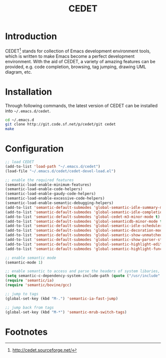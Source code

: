 #+TITLE: CEDET

* Introduction
CEDET[fn:1] stands for collection of Emacs development environment tools, which is written to make Emacs become a perfect development environment. With the aid of CEDET, a variety of amazing features can be provided, e.g. code completion, browsing, tag jumping, drawing UML diagram, etc.
* Installation
Through following commands, the latest version of CEDET can be installed into =~/.emacs.d/cedet=.
#+BEGIN_SRC sh
cd ~/.emacs.d
git clone http://git.code.sf.net/p/cedet/git cedet
make
#+END_SRC
* Configuration
#+BEGIN_SRC emacs-lisp
;; load CEDET
(add-to-list 'load-path "~/.emacs.d/cedet")
(load-file "~/.emacs.d/cedet/cedet-devel-load.el")

;; enable the required features
(semantic-load-enable-minimum-features)
(semantic-load-enable-code-helpers)
(semantic-load-enable-gaudy-code-helpers)
(semantic-load-enable-excessive-code-helpers)
(semantic-load-enable-semantic-debugging-helpers)
(add-to-list 'semantic-default-submodes 'global-semantic-idle-summary-mode t) 
(add-to-list 'semantic-default-submodes 'global-semantic-idle-completions-mode t) 
(add-to-list 'semantic-default-submodes 'global-cedet-m3-minor-mode t) 
(add-to-list 'semantic-default-submodes 'global-semanticdb-minor-mode t)
(add-to-list 'semantic-default-submodes 'global-semantic-idle-scheduler-mode t)
(add-to-list 'semantic-default-submodes 'global-semantic-decoration-mode t)
(add-to-list 'semantic-default-submodes 'global-semantic-show-unmatched-syntax-mode t)
(add-to-list 'semantic-default-submodes 'global-semantic-show-parser-state-mode t)
(add-to-list 'semantic-default-submodes 'global-semantic-highlight-edits-mode t)
(add-to-list 'semantic-default-submodes 'global-semantic-highlight-func-mode t)

;; enable semantic mode
(semantic-mode 1)

;; enable semantic to access and parse the headers of system libaries, e.g. /usr/include, /usr/local/include, /opt/itpp/include.
(setq semantic-c-dependency-system-include-path (quote ("/usr/include" "/usr/local/include" "/opt/itpp/include")))
(require 'semantic/ia)
(require 'semantic/bovine/gcc)

;; jump to tags
(global-set-key (kbd "M-.") 'semantic-ia-fast-jump)

;; jump back from tags
(global-set-key (kbd "M-*") 'semantic-mrub-switch-tags)
#+END_SRC

* Footnotes

[fn:1] http://cedet.sourceforge.net/
